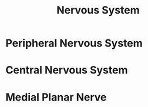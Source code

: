 :PROPERTIES:
:ID:       76C079B7-E0E2-438F-B2FF-8545187FCAFD
:END:
#+title: Nervous System


* Peripheral Nervous System
:PROPERTIES:
:ID:       143AAC25-942D-46B1-8EB8-97E49C2F5312
:ROAM_ALIASES: PNS
:END:

* Central Nervous System
:PROPERTIES:
:ID:       3829DC92-9240-4018-9534-179BDFFAE3B9
:ROAM_ALIASES: CNS
:END:


* Medial Planar Nerve
:PROPERTIES:
:ID:       E35E485A-DE50-4ED3-BCF9-DFB02DEA02E8
:END:
